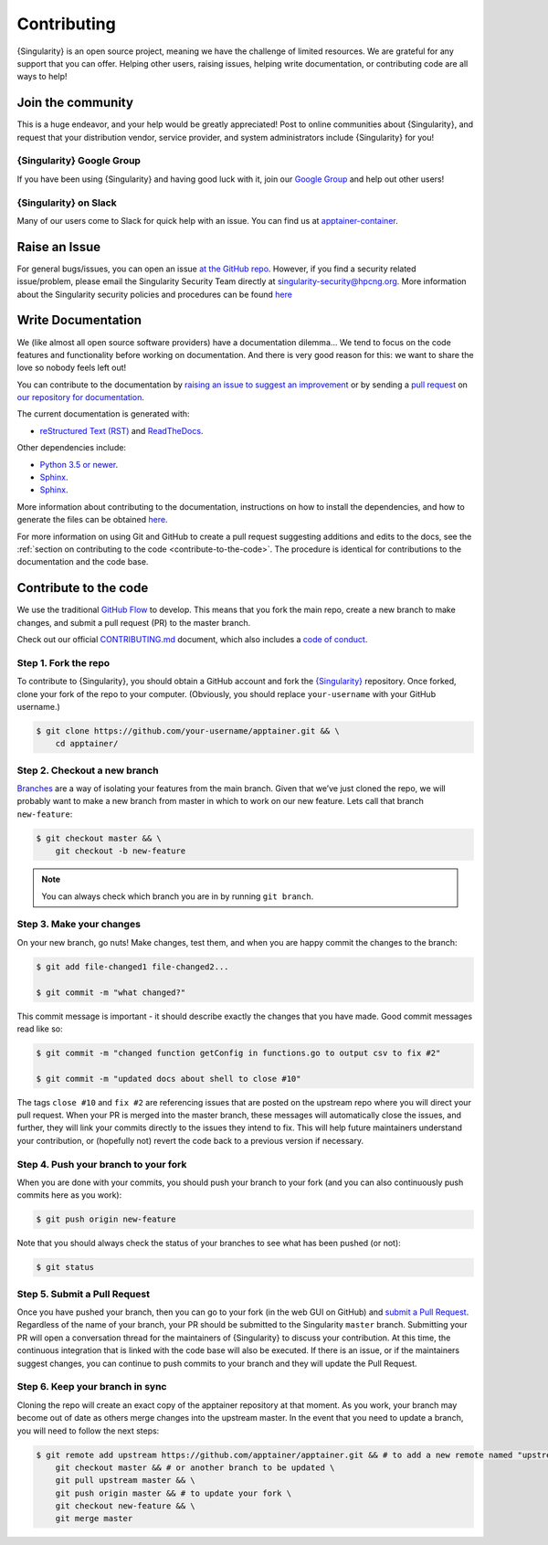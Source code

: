 .. _contributing:

##############
 Contributing
##############

{Singularity} is an open source project, meaning we have the challenge
of limited resources. We are grateful for any support that you can
offer. Helping other users, raising issues, helping write documentation,
or contributing code are all ways to help!

********************
 Join the community
********************

This is a huge endeavor, and your help would be greatly appreciated!
Post to online communities about {Singularity}, and request that your
distribution vendor, service provider, and system administrators include
{Singularity} for you!

{Singularity} Google Group
==========================

If you have been using {Singularity} and having good luck with it, join
our `Google Group <https://groups.google.com/g/singularity-ce>`_ and
help out other users!

{Singularity} on Slack
======================

Many of our users come to Slack for quick help with an issue. You can
find us at `apptainer-container
<https://apptainer.slack.com/>`_.

.. _contributing-to-documentation:

.. _report-a-issue:

****************
 Raise an Issue
****************

For general bugs/issues, you can open an issue `at the GitHub repo
<https://github.com/apptainer/apptainer/issues/new>`_. However, if you
find a security related issue/problem, please email the Singularity Security Team directly at
singularity-security@hpcng.org. More information about the Singularity security policies
and procedures can be found `here
<https://apptainer.org/security-policy/>`__

*********************
 Write Documentation
*********************

We (like almost all open source software providers) have a documentation
dilemma… We tend to focus on the code features and functionality before
working on documentation. And there is very good reason for this: we
want to share the love so nobody feels left out!

You can contribute to the documentation by `raising an issue to suggest an 
improvement <https://github.com/apptainer/apptainer-userdocs/issues/new>`_ or by 
sending a `pull request 
<https://github.com/apptainer/apptainer-userdocs/compare>`_ on `our repository 
for documentation <https://github.com/apptainer/apptainer-userdocs>`_.

The current documentation is generated with:

-  `reStructured Text (RST) <http://docutils.sourceforge.net/rst.html>`_
   and `ReadTheDocs <https://readthedocs.org/>`_.

Other dependencies include:

-  `Python 3.5 or newer <https://www.python.org/downloads/>`_.
-  `Sphinx <https://pypi.org/project/Sphinx/>`_.

- `Sphinx <https://pypi.org/project/Sphinx/>`_.

More information about contributing to the documentation, instructions on how to 
install the dependencies, and how to generate the files can be obtained 
`here <https://github.com/apptainer/apptainer-userdocs/blob/master/README.md>`__.

For more information on using Git and GitHub to create a pull request
suggesting additions and edits to the docs, see the :ref:`section on
contributing to the code <contribute-to-the-code>`. The procedure is
identical for contributions to the documentation and the code base.

.. _contribute-to-the-code:

************************
 Contribute to the code
************************

We use the traditional `GitHub Flow
<https://guides.github.com/introduction/flow/>`_ to develop. This means
that you fork the main repo, create a new branch to make changes, and
submit a pull request (PR) to the master branch.

Check out our official `CONTRIBUTING.md 
<https://github.com/apptainer/apptainer/blob/master/CONTRIBUTING.md>`_ document, 
which also includes a `code of conduct 
<https://github.com/apptainer/apptainer/blob/master/CONTRIBUTING.md#code-of-conduct>`_.

Step 1. Fork the repo
=====================

To contribute to {Singularity}, you should obtain a GitHub account and
fork the `{Singularity} <https://github.com/apptainer/apptainer>`_
repository. Once forked, clone your fork of the repo to your computer.
(Obviously, you should replace ``your-username`` with your GitHub
username.)

.. code::

    $ git clone https://github.com/your-username/apptainer.git && \
        cd apptainer/

Step 2. Checkout a new branch
=============================

`Branches <https://guides.github.com/introduction/flow//>`_ are a way of
isolating your features from the main branch. Given that we’ve just
cloned the repo, we will probably want to make a new branch from master
in which to work on our new feature. Lets call that branch
``new-feature``:

.. code::

   $ git checkout master && \
       git checkout -b new-feature

.. note::

   You can always check which branch you are in by running ``git
   branch``.

Step 3. Make your changes
=========================

On your new branch, go nuts! Make changes, test them, and when you are
happy commit the changes to the branch:

.. code::

   $ git add file-changed1 file-changed2...

   $ git commit -m "what changed?"

This commit message is important - it should describe exactly the
changes that you have made. Good commit messages read like so:

.. code::

   $ git commit -m "changed function getConfig in functions.go to output csv to fix #2"

   $ git commit -m "updated docs about shell to close #10"

The tags ``close #10`` and ``fix #2`` are referencing issues that are
posted on the upstream repo where you will direct your pull request.
When your PR is merged into the master branch, these messages will
automatically close the issues, and further, they will link your commits
directly to the issues they intend to fix. This will help future
maintainers understand your contribution, or (hopefully not) revert the
code back to a previous version if necessary.

Step 4. Push your branch to your fork
=====================================

When you are done with your commits, you should push your branch to your
fork (and you can also continuously push commits here as you work):

.. code::

   $ git push origin new-feature

Note that you should always check the status of your branches to see
what has been pushed (or not):

.. code::

   $ git status

Step 5. Submit a Pull Request
=============================

Once you have pushed your branch, then you can go to your fork (in the
web GUI on GitHub) and `submit a Pull Request
<https://help.github.com/articles/creating-a-pull-request/>`_.
Regardless of the name of your branch, your PR should be submitted to
the Singularity ``master`` branch. Submitting your PR will open a
conversation thread for the maintainers of {Singularity} to discuss your
contribution. At this time, the continuous integration that is linked
with the code base will also be executed. If there is an issue, or if
the maintainers suggest changes, you can continue to push commits to
your branch and they will update the Pull Request.

Step 6. Keep your branch in sync
================================

Cloning the repo will create an exact copy of the apptainer repository at that 
moment. As you work, your branch may become out of date as others merge changes
into the upstream master. In the event that you need to update a branch, you 
will need to follow the next steps:

.. code-block:: none

    $ git remote add upstream https://github.com/apptainer/apptainer.git && # to add a new remote named "upstream" \
        git checkout master && # or another branch to be updated \
        git pull upstream master && \
        git push origin master && # to update your fork \
        git checkout new-feature && \
        git merge master 

